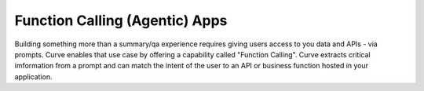 Function Calling (Agentic) Apps
===============================

Building something more than a summary/qa experience requires giving users access to you data and APIs - via prompts. 
Curve enables that use case by offering a capability called "Function Calling". Curve extracts critical imformation 
from a prompt and can match the intent of the user to an API or business function hosted in your application. 